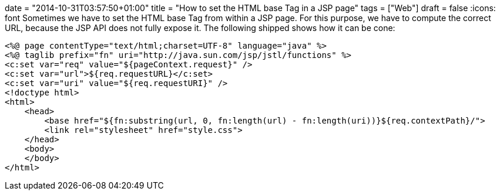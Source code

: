 +++
date = "2014-10-31T03:57:50+01:00"
title = "How to set the HTML base Tag in a JSP page"
tags = ["Web"]
draft = false
+++
:icons: font
Sometimes we have to set the HTML base Tag from within a JSP page. For this purpose, we have to compute the correct URL, because the JSP API does not fully expose it. The following shipped shows how it can be cone:

[source,jsp]
----
<%@ page contentType="text/html;charset=UTF-8" language="java" %>
<%@ taglib prefix="fn" uri="http://java.sun.com/jsp/jstl/functions" %>
<c:set var="req" value="${pageContext.request}" />
<c:set var="url">${req.requestURL}</c:set>
<c:set var="uri" value="${req.requestURI}" />
<!doctype html>
<html>
    <head>
        <base href="${fn:substring(url, 0, fn:length(url) - fn:length(uri))}${req.contextPath}/">
        <link rel="stylesheet" href="style.css">
    </head>
    <body>
    </body>
</html>
----
